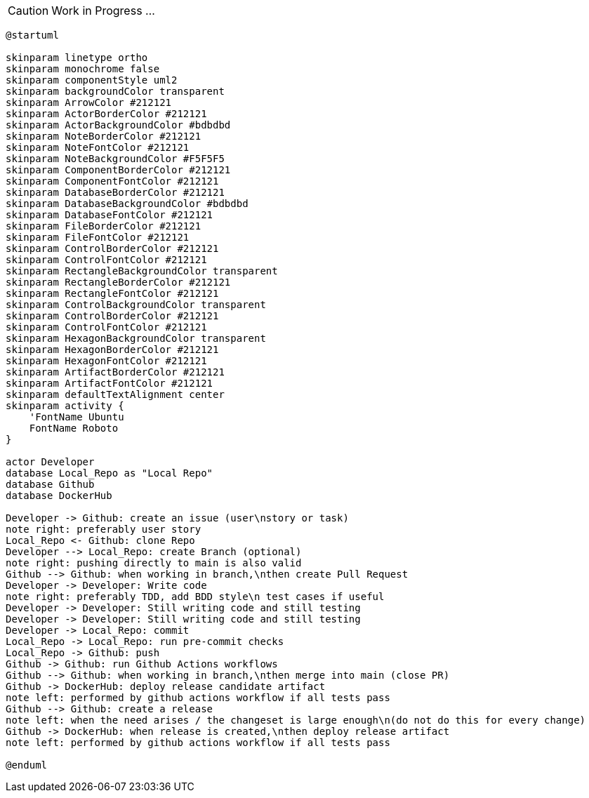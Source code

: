 CAUTION: Work in Progress ...

[plantuml, puml-build-image, svg]
----
@startuml

skinparam linetype ortho
skinparam monochrome false
skinparam componentStyle uml2
skinparam backgroundColor transparent
skinparam ArrowColor #212121
skinparam ActorBorderColor #212121
skinparam ActorBackgroundColor #bdbdbd
skinparam NoteBorderColor #212121
skinparam NoteFontColor #212121
skinparam NoteBackgroundColor #F5F5F5
skinparam ComponentBorderColor #212121
skinparam ComponentFontColor #212121
skinparam DatabaseBorderColor #212121
skinparam DatabaseBackgroundColor #bdbdbd
skinparam DatabaseFontColor #212121
skinparam FileBorderColor #212121
skinparam FileFontColor #212121
skinparam ControlBorderColor #212121
skinparam ControlFontColor #212121
skinparam RectangleBackgroundColor transparent
skinparam RectangleBorderColor #212121
skinparam RectangleFontColor #212121
skinparam ControlBackgroundColor transparent
skinparam ControlBorderColor #212121
skinparam ControlFontColor #212121
skinparam HexagonBackgroundColor transparent
skinparam HexagonBorderColor #212121
skinparam HexagonFontColor #212121
skinparam ArtifactBorderColor #212121
skinparam ArtifactFontColor #212121
skinparam defaultTextAlignment center
skinparam activity {
    'FontName Ubuntu
    FontName Roboto
}

actor Developer
database Local_Repo as "Local Repo"
database Github
database DockerHub

Developer -> Github: create an issue (user\nstory or task)
note right: preferably user story
Local_Repo <- Github: clone Repo
Developer --> Local_Repo: create Branch (optional)
note right: pushing directly to main is also valid
Github --> Github: when working in branch,\nthen create Pull Request
Developer -> Developer: Write code
note right: preferably TDD, add BDD style\n test cases if useful
Developer -> Developer: Still writing code and still testing
Developer -> Developer: Still writing code and still testing
Developer -> Local_Repo: commit
Local_Repo -> Local_Repo: run pre-commit checks
Local_Repo -> Github: push
Github -> Github: run Github Actions workflows
Github --> Github: when working in branch,\nthen merge into main (close PR)
Github -> DockerHub: deploy release candidate artifact
note left: performed by github actions workflow if all tests pass
Github --> Github: create a release
note left: when the need arises / the changeset is large enough\n(do not do this for every change)
Github -> DockerHub: when release is created,\nthen deploy release artifact
note left: performed by github actions workflow if all tests pass

@enduml
----
